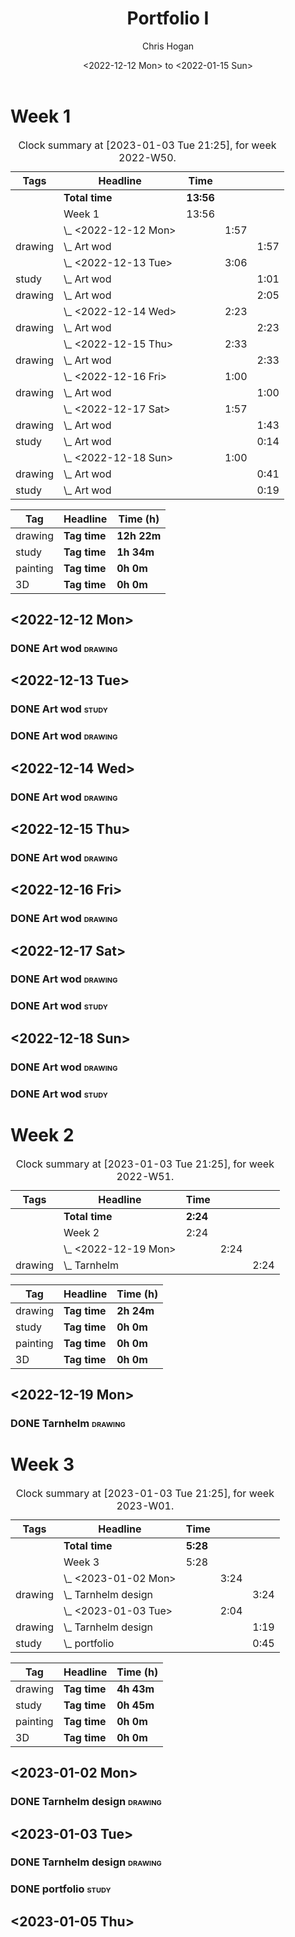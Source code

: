 #+TITLE: Portfolio I
#+AUTHOR: Chris Hogan
#+DATE: <2022-12-12 Mon> to <2022-01-15 Sun>
#+STARTUP: nologdone

* Week 1
#+BEGIN: clocktable :scope subtree :maxlevel 6 :block 2022-W50 :tags t
#+CAPTION: Clock summary at [2023-01-03 Tue 21:25], for week 2022-W50.
| Tags    | Headline             | Time    |      |      |
|---------+----------------------+---------+------+------|
|         | *Total time*         | *13:56* |      |      |
|---------+----------------------+---------+------+------|
|         | Week 1               | 13:56   |      |      |
|         | \_  <2022-12-12 Mon> |         | 1:57 |      |
| drawing | \_    Art wod        |         |      | 1:57 |
|         | \_  <2022-12-13 Tue> |         | 3:06 |      |
| study   | \_    Art wod        |         |      | 1:01 |
| drawing | \_    Art wod        |         |      | 2:05 |
|         | \_  <2022-12-14 Wed> |         | 2:23 |      |
| drawing | \_    Art wod        |         |      | 2:23 |
|         | \_  <2022-12-15 Thu> |         | 2:33 |      |
| drawing | \_    Art wod        |         |      | 2:33 |
|         | \_  <2022-12-16 Fri> |         | 1:00 |      |
| drawing | \_    Art wod        |         |      | 1:00 |
|         | \_  <2022-12-17 Sat> |         | 1:57 |      |
| drawing | \_    Art wod        |         |      | 1:43 |
| study   | \_    Art wod        |         |      | 0:14 |
|         | \_  <2022-12-18 Sun> |         | 1:00 |      |
| drawing | \_    Art wod        |         |      | 0:41 |
| study   | \_    Art wod        |         |      | 0:19 |
#+END:

#+BEGIN: clocktable-by-tag :maxlevel 6 :match ("drawing" "study" "painting" "3D")
| Tag      | Headline   | Time (h)  |
|----------+------------+-----------|
| drawing  | *Tag time* | *12h 22m* |
|----------+------------+-----------|
| study    | *Tag time* | *1h 34m*  |
|----------+------------+-----------|
| painting | *Tag time* | *0h 0m*   |
|----------+------------+-----------|
| 3D       | *Tag time* | *0h 0m*   |

#+END:

** <2022-12-12 Mon>
*** DONE Art wod                                                      :drawing:
:LOGBOOK:
CLOCK: [2022-12-12 Mon 19:05]--[2022-12-12 Mon 21:02] =>  1:57
:END:
** <2022-12-13 Tue>
*** DONE Art wod                                                      :study:
:LOGBOOK:
CLOCK: [2022-12-13 Tue 13:35]--[2022-12-13 Tue 13:58] =>  0:23
CLOCK: [2022-12-13 Tue 12:20]--[2022-12-13 Tue 12:30] =>  0:10
CLOCK: [2022-12-13 Tue 07:47]--[2022-12-13 Tue 08:15] =>  0:28
:END:
*** DONE Art wod                                                    :drawing:
:LOGBOOK:
CLOCK: [2022-12-13 Tue 19:15]--[2022-12-13 Tue 20:16] =>  1:01
CLOCK: [2022-12-13 Tue 10:27]--[2022-12-13 Tue 11:31] =>  1:04
:END:
** <2022-12-14 Wed>
*** DONE Art wod                                                    :drawing:
:LOGBOOK:
CLOCK: [2022-12-14 Wed 18:28]--[2022-12-14 Wed 20:12] =>  1:44
CLOCK: [2022-12-14 Wed 10:58]--[2022-12-14 Wed 11:37] =>  0:39
:END:
** <2022-12-15 Thu>
*** DONE Art wod                                                    :drawing:
:LOGBOOK:
CLOCK: [2022-12-15 Thu 19:55]--[2022-12-15 Thu 21:17] =>  1:22
CLOCK: [2022-12-15 Thu 15:20]--[2022-12-15 Thu 15:55] =>  0:35
CLOCK: [2022-12-15 Thu 08:46]--[2022-12-15 Thu 09:22] =>  0:36
:END:
** <2022-12-16 Fri>
*** DONE Art wod                                                    :drawing:
:LOGBOOK:
CLOCK: [2022-12-16 Fri 20:51]--[2022-12-16 Fri 21:51] =>  1:00
:END:
** <2022-12-17 Sat>
*** DONE Art wod                                                    :drawing:
:LOGBOOK:
CLOCK: [2022-12-17 Sat 15:39]--[2022-12-17 Sat 16:19] =>  0:40
CLOCK: [2022-12-17 Sat 10:33]--[2022-12-17 Sat 11:36] =>  1:03
:END:
*** DONE Art wod                                                      :study:
:LOGBOOK:
CLOCK: [2022-12-17 Sat 15:25]--[2022-12-17 Sat 15:39] =>  0:14
:END:
** <2022-12-18 Sun>
*** DONE Art wod                                                    :drawing:
:LOGBOOK:
CLOCK: [2022-12-18 Sun 19:49]--[2022-12-18 Sun 20:30] =>  0:41
:END:
*** DONE Art wod                                                      :study:
:LOGBOOK:
CLOCK: [2022-12-18 Sun 20:30]--[2022-12-18 Sun 20:49] =>  0:19
:END:

* Week 2
#+BEGIN: clocktable :scope subtree :maxlevel 6 :block 2022-W51 :tags t
#+CAPTION: Clock summary at [2023-01-03 Tue 21:25], for week 2022-W51.
| Tags    | Headline             | Time   |      |      |
|---------+----------------------+--------+------+------|
|         | *Total time*         | *2:24* |      |      |
|---------+----------------------+--------+------+------|
|         | Week 2               | 2:24   |      |      |
|         | \_  <2022-12-19 Mon> |        | 2:24 |      |
| drawing | \_    Tarnhelm       |        |      | 2:24 |
#+END:

#+BEGIN: clocktable-by-tag :maxlevel 6 :match ("drawing" "study" "painting" "3D")
| Tag      | Headline   | Time (h) |
|----------+------------+----------|
| drawing  | *Tag time* | *2h 24m* |
|----------+------------+----------|
| study    | *Tag time* | *0h 0m*  |
|----------+------------+----------|
| painting | *Tag time* | *0h 0m*  |
|----------+------------+----------|
| 3D       | *Tag time* | *0h 0m*  |

#+END:

** <2022-12-19 Mon>
*** DONE Tarnhelm                                                   :drawing:
:LOGBOOK:
CLOCK: [2022-12-19 Mon 20:16]--[2022-12-19 Mon 21:39] =>  1:23
CLOCK: [2022-12-19 Mon 10:32]--[2022-12-19 Mon 11:33] =>  1:01
:END:
* Week 3
#+BEGIN: clocktable :scope subtree :maxlevel 6 :block 2023-W01 :tags t
#+CAPTION: Clock summary at [2023-01-03 Tue 21:25], for week 2023-W01.
| Tags    | Headline              | Time   |      |      |
|---------+-----------------------+--------+------+------|
|         | *Total time*          | *5:28* |      |      |
|---------+-----------------------+--------+------+------|
|         | Week 3                | 5:28   |      |      |
|         | \_  <2023-01-02 Mon>  |        | 3:24 |      |
| drawing | \_    Tarnhelm design |        |      | 3:24 |
|         | \_  <2023-01-03 Tue>  |        | 2:04 |      |
| drawing | \_    Tarnhelm design |        |      | 1:19 |
| study   | \_    portfolio       |        |      | 0:45 |
#+END:

#+BEGIN: clocktable-by-tag :maxlevel 6 :match ("drawing" "study" "painting" "3D")
| Tag      | Headline   | Time (h) |
|----------+------------+----------|
| drawing  | *Tag time* | *4h 43m* |
|----------+------------+----------|
| study    | *Tag time* | *0h 45m* |
|----------+------------+----------|
| painting | *Tag time* | *0h 0m*  |
|----------+------------+----------|
| 3D       | *Tag time* | *0h 0m*  |

#+END:
** <2023-01-02 Mon>
*** DONE Tarnhelm design                                            :drawing:
:LOGBOOK:
CLOCK: [2023-01-02 Mon 14:13]--[2023-01-02 Mon 15:37] =>  1:24
CLOCK: [2023-01-02 Mon 07:20]--[2023-01-02 Mon 09:20] =>  2:00
:END:
** <2023-01-03 Tue>
*** DONE Tarnhelm design                                            :drawing:
:LOGBOOK:
CLOCK: [2023-01-03 Tue 07:26]--[2023-01-03 Tue 08:45] =>  1:19
:END:
*** DONE portfolio                                                    :study:
:LOGBOOK:
CLOCK: [2023-01-03 Tue 08:45]--[2023-01-03 Tue 09:30] =>  0:45
:END:
** <2023-01-05 Thu>

